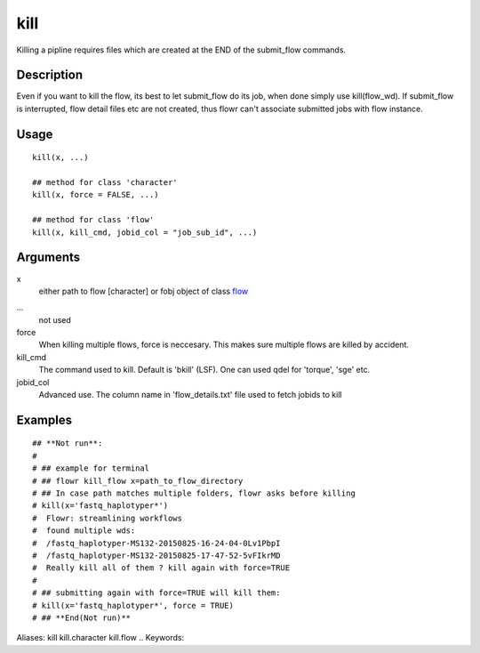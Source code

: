 .. Generated by rtd (read the docs package in R)
   please do not edit by hand.







kill
-----------

.. :func:`kill`

Killing a pipline requires files which are created at the END of the submit_flow commands.

Description
~~~~~~~~~~~~~~~~~~

Even if you want to kill the flow, its best to let submit_flow do its job, when done simply use kill(flow_wd).
If submit_flow is interrupted, flow detail files etc are not created, thus flowr can't associate submitted jobs with flow instance.


Usage
~~~~~~~~~~~~~~~~~~

::

 
 kill(x, ...)
 
 ## method for class 'character'
 kill(x, force = FALSE, ...)
 
 ## method for class 'flow'
 kill(x, kill_cmd, jobid_col = "job_sub_id", ...)
 


Arguments
~~~~~~~~~~~~~~~~~~


x
    either path to flow [character] or fobj object of class `flow <#flow>`_

...
    not used

force
    When killing multiple flows, force is neccesary. This makes sure multiple flows are killed by accident.

kill_cmd
    The command used to kill. Default is 'bkill' (LSF). One can used qdel for 'torque', 'sge' etc.

jobid_col
    Advanced use. The column name in 'flow_details.txt' file used to fetch jobids to kill




Examples
~~~~~~~~~~~~~~~~~~

::

 ## **Not run**: 
 # 
 # ## example for terminal
 # ## flowr kill_flow x=path_to_flow_directory
 # ## In case path matches multiple folders, flowr asks before killing
 # kill(x='fastq_haplotyper*')
 #  Flowr: streamlining workflows
 #  found multiple wds:
 #  /fastq_haplotyper-MS132-20150825-16-24-04-0Lv1PbpI
 #  /fastq_haplotyper-MS132-20150825-17-47-52-5vFIkrMD
 #  Really kill all of them ? kill again with force=TRUE
 # 
 # ## submitting again with force=TRUE will kill them:
 # kill(x='fastq_haplotyper*', force = TRUE)
 # ## **End(Not run)**
 
Aliases:
kill
kill.character
kill.flow
.. Keywords:

.. Author:

.. 

